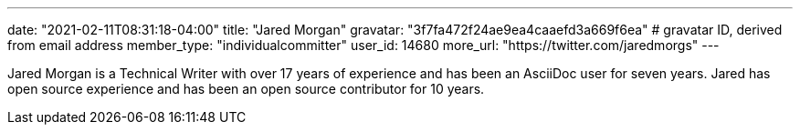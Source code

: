 ---
date: "2021-02-11T08:31:18-04:00"
title: "Jared Morgan"
gravatar: "3f7fa472f24ae9ea4caaefd3a669f6ea" # gravatar ID, derived from email address
member_type: "individualcommitter"
user_id: 14680
more_url: "https://twitter.com/jaredmorgs"
---

// description is taken from nomination for steering committee
Jared Morgan is a Technical Writer with over 17 years of experience and has been an AsciiDoc user for seven years.
Jared has open source experience and has been an open source contributor for 10 years.
